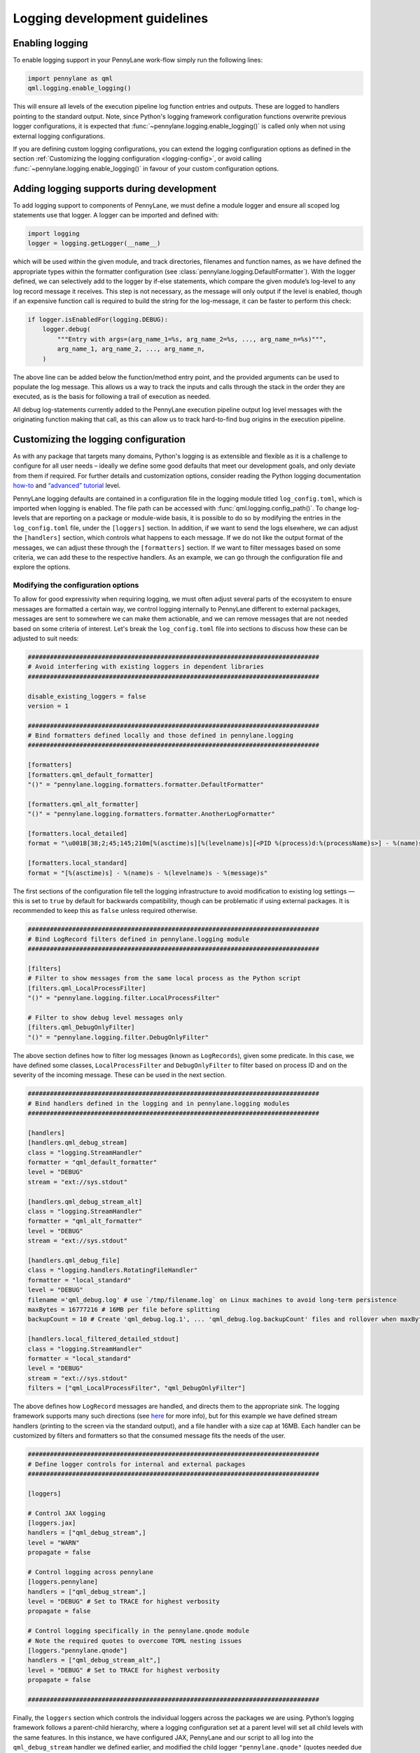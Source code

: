 Logging development guidelines
==============================

Enabling logging
----------------

To enable logging support in your PennyLane work-flow simply run the following lines:

.. code:: python

   import pennylane as qml
   qml.logging.enable_logging()


This will ensure all levels of the execution pipeline log function entries and
outputs. These are logged to handlers pointing to the standard output. Note, since Python's logging framework configuration functions overwrite previous logger configurations, it is expected that :func:`~pennylane.logging.enable_logging()` is called only when not using external logging configurations.

If you are defining custom logging configurations, you can extend the logging configuration options as defined in the section :ref:`Customizing the logging configuration <logging-config>`, or avoid calling :func:`~pennylane.logging.enable_logging()` in favour of your custom configuration options.

Adding logging supports during development
------------------------------------------

To add logging support to components of PennyLane, we must define a module logger and ensure all scoped log statements use that logger. A logger can be imported and defined with:

.. code:: python

   import logging
   logger = logging.getLogger(__name__)

which will be used within the given module, and track directories,
filenames and function names, as we have defined the appropriate types
within the formatter configuration (see :class:`pennylane.logging.DefaultFormatter`). With the logger defined, we can selectively add to the logger by if-else statements, which compare the given module’s log-level to any log record
message it receives. This step is not necessary, as the message will
only output if the level is enabled, though if an expensive function
call is required to build the string for the log-message, it can be
faster to perform this check:

.. code:: python

   if logger.isEnabledFor(logging.DEBUG):
       logger.debug(
           """Entry with args=(arg_name_1=%s, arg_name_2=%s, ..., arg_name_n=%s)""",
           arg_name_1, arg_name_2, ..., arg_name_n,
       )

The above line can be added below the function/method entry point,
and the provided arguments can be used to populate the log message. This
allows us a way to track the inputs and calls through the stack in the
order they are executed, as is the basis for following a trail of
execution as needed.

All debug log-statements currently added to the PennyLane execution
pipeline output log level messages with the originating function making
that call, as this can allow us to track hard-to-find bug origins in the
execution pipeline.

.. _logging-config:

Customizing the logging configuration
-------------------------------------

As with any package that targets many domains, Python's logging is as
extensible and flexible as it is a challenge to configure for all user needs 
– ideally we define some good defaults that meet our development goals, 
and only deviate from them if required. For further details and customization 
options, consider reading the Python logging documentation
`how-to <https://docs.python.org/3/howto/logging.html#python%20logging>`__
and `“advanced”
tutorial <https://docs.python.org/3/howto/logging.html#logging-advanced-tutorial>`__
level. 

PennyLane logging defaults are contained in a configuration file in the logging module titled 
``log_config.toml``, which is imported when logging is enabled. 
The file path can be accessed with :func:`qml.logging.config_path()`. To change log-levels that are 
reporting on a package or module-wide basis, it is possible to do so by 
modifying the entries in the ``log_config.toml`` file, under the ``[loggers]``
section. In addition, if we want to send the logs elsewhere, we can
adjust the ``[handlers]`` section, which controls what happens to each
message. If we do not like the output format of the messages, we can
adjust these through the ``[formatters]`` section. If we want to filter
messages based on some criteria, we can add these to the respective
handlers. As an example, we can go through the configuration file and
explore the options.

Modifying the configuration options
~~~~~~~~~~~~~~~~~~~~~~~~~~~~~~~~~~~

To allow for good expressivity when requiring logging, we must often
adjust several parts of the ecosystem to ensure messages are formatted a
certain way, we control logging internally to PennyLane different to
external packages, messages are sent to somewhere we can make them
actionable, and we can remove messages that are not needed based on some
criteria of interest. Let's break the ``log_config.toml`` file into
sections to discuss how these can be adjusted to suit needs:

.. code:: toml

   ###############################################################################
   # Avoid interfering with existing loggers in dependent libraries
   ###############################################################################

   disable_existing_loggers = false
   version = 1

   ###############################################################################
   # Bind formatters defined locally and those defined in pennylane.logging
   ###############################################################################

   [formatters]
   [formatters.qml_default_formatter]
   "()" = "pennylane.logging.formatters.formatter.DefaultFormatter"

   [formatters.qml_alt_formatter]
   "()" = "pennylane.logging.formatters.formatter.AnotherLogFormatter"

   [formatters.local_detailed]
   format = "\u001B[38;2;45;145;210m[%(asctime)s][%(levelname)s][<PID %(process)d:%(processName)s>] - %(name)s.%(funcName)s()::\"%(message)s\"\u001B[0m"

   [formatters.local_standard]
   format = "[%(asctime)s] - %(name)s - %(levelname)s - %(message)s"

The first sections of the configuration file tell the logging
infrastructure to avoid modification to existing log settings — this is
set to ``true`` by default for backwards compatibility, though can be
problematic if using external packages. It is recommended to keep this
as ``false`` unless required otherwise.

.. code:: toml


   ###############################################################################
   # Bind LogRecord filters defined in pennylane.logging module
   ###############################################################################

   [filters]
   # Filter to show messages from the same local process as the Python script
   [filters.qml_LocalProcessFilter]
   "()" = "pennylane.logging.filter.LocalProcessFilter"

   # Filter to show debug level messages only
   [filters.qml_DebugOnlyFilter]
   "()" = "pennylane.logging.filter.DebugOnlyFilter"

The above section defines how to filter log messages (known as
``LogRecords``), given some predicate. In this case, we have defined
some classes, ``LocalProcessFilter`` and ``DebugOnlyFilter`` to filter
based on process ID and on the severity of the incoming message. These
can be used in the next section.

.. code:: toml

   ###############################################################################
   # Bind handlers defined in the logging and in pennylane.logging modules
   ###############################################################################

   [handlers]
   [handlers.qml_debug_stream]
   class = "logging.StreamHandler"
   formatter = "qml_default_formatter"
   level = "DEBUG"
   stream = "ext://sys.stdout"

   [handlers.qml_debug_stream_alt]
   class = "logging.StreamHandler"
   formatter = "qml_alt_formatter"
   level = "DEBUG"
   stream = "ext://sys.stdout"

   [handlers.qml_debug_file]
   class = "logging.handlers.RotatingFileHandler"
   formatter = "local_standard"
   level = "DEBUG"
   filename ='qml_debug.log' # use `/tmp/filename.log` on Linux machines to avoid long-term persistence
   maxBytes = 16777216 # 16MB per file before splitting
   backupCount = 10 # Create 'qml_debug.log.1', ... 'qml_debug.log.backupCount' files and rollover when maxBytes is reached

   [handlers.local_filtered_detailed_stdout]
   class = "logging.StreamHandler"
   formatter = "local_standard"
   level = "DEBUG"
   stream = "ext://sys.stdout"
   filters = ["qml_LocalProcessFilter", "qml_DebugOnlyFilter"]

The above defines how ``LogRecord`` messages are handled, and directs
them to the appropriate sink. The logging framework supports many such
directions (see
`here <https://docs.python.org/3/library/logging.handlers.html>`__ for
more info), but for this example we have defined stream handlers
(printing to the screen via the standard output), and a file handler
with a size cap at 16MB. Each handler can be customized by filters and
formatters so that the consumed message fits the needs of the user.

.. code:: toml

   ###############################################################################
   # Define logger controls for internal and external packages
   ###############################################################################

   [loggers]

   # Control JAX logging 
   [loggers.jax]
   handlers = ["qml_debug_stream",]
   level = "WARN"
   propagate = false

   # Control logging across pennylane
   [loggers.pennylane]
   handlers = ["qml_debug_stream",]
   level = "DEBUG" # Set to TRACE for highest verbosity
   propagate = false

   # Control logging specifically in the pennylane.qnode module
   # Note the required quotes to overcome TOML nesting issues
   [loggers."pennylane.qnode"]
   handlers = ["qml_debug_stream_alt",]
   level = "DEBUG" # Set to TRACE for highest verbosity
   propagate = false

   ###############################################################################

Finally, the ``loggers`` section which controls the individual loggers
across the packages we are using. Python’s logging framework follows a
parent-child hierarchy, where a logging configuration set at a parent
level will set all child levels with the same features. In this
instance, we have configured JAX, PennyLane and our script to all log
into the ``qml_debug_stream`` handler we defined earlier, and modified
the child logger ``"pennylane.qnode"`` (quotes needed due to TOML
parsing limitations) to use a different logger, in this case
``qml_debug_stream_alt``. We are free to define the module/package
log-level here (we opt for ``DEBUG`` for all), and to also use multiple
handlers per logger (such as for logging to the standard output and
files through ``qml_debug_stream`` and ``qml_debug_file``
simultaneously). Given the complexity explosion with configuring these
options, the default features in ``log_config.toml`` all use the same
log-level, and handler, which can be adjusted based on developer needs.

Logging example with PennyLane and JAX’s JIT support
----------------------------------------------------

As mentioned above, we have added execution function entry logging
supports, including some supports for each target interface. We can
examine this support for both internal and external packages, where we
enable logs for JAX, which has support for Python-native log messages.
To enable logging specifically for JAX, we can modify the ``level``
parameter for the ``[loggers.jax]`` entry in the ``log_config.toml``
file as:

.. code:: toml

   [loggers.jax]
   handlers = ["qml_debug_stream"]
   level = "DEBUG"
   propagate = false

where ``handlers`` represents some arbitrary custom class we define to
deal with the message, ``level`` the associated level we want that
package to log at, and ``propagate`` tells the logger to keep the
message at the given handler level, or also to throw it up to the parent logger
interface — all of these are adhering to the logging API. We convert the
highest supported log level from warning (less verbose) to debug (more
verbose). We can at the same time change the PennyLane logging level to
warnings and more severe, by making the following change:

.. code:: toml

   [loggers.pennylane]
   handlers = ["qml_debug_stream"]
   level = "WARN"
   propagate = false

Running the following example will produce lots of output about the JIT
process, and surrounding operations:

.. code:: python

   import pennylane as qml
   import jax, jax.numpy as jnp
   from jax import jacfwd, jacrev
   import logging

   # Enable logging
   qml.logging.enable_logging()

   # Get logger for use by this script only.
   logger = logging.getLogger(__name__)
   dev_name = "default.qubit.jax"
   num_wires = 2
   num_shots = None

   @jax.jit
   def circuit(key, param):
       logger.info(f"Creating {dev_name} device with {num_wires} wires and {num_shots} shots with {key} PNRG")
       dev = qml.device(dev_name, wires=num_wires, shots=num_shots, prng_key=key)

       @qml.qnode(dev, interface="jax", diff_method="backprop")
       def my_circuit():
           qml.RX(param, wires=0)
           qml.CNOT(wires=[0, 1])
           return qml.expval(qml.PauliZ(0))

       logger.info(f"Created QNODE={my_circuit}")
       res =  my_circuit()
       logger.info(f"Created QNODE evaluation={res}")

       return res

   key1 = jax.random.PRNGKey(0)
   key2 = jax.random.PRNGKey(1)

   logger.info(f"Running circuit with key={key1}")
   circuit(key1, jnp.pi/2)
   logger.info(f"Running circuit with key={key2}")
   circuit(key2, jnp.pi/2)
   logger.info(f"Calculating jacobian circuit with key={key1}")
   logger.info(f"Jacobian={jacfwd(lambda x: circuit(key1, x))(jnp.pi/3)}")

We can examine the output of the log-statements, which shows debug level
messages from JAX, and info-level messages for the given script. To modify the logger defined in the Python script, a new section can be added as:

.. code:: toml

   # Control logging in the executing Python script
   [loggers.__main__]
   handlers = ["qml_debug_stream",]
   level = "INFO"
   propagate = false


To see PennyLane-wide debug messages, we can revert the PennyLane log level to
debug, and rerun the script. There should be more output than previously
observed.

Adding log-statements to the interface execution pipelines
----------------------------------------------------------

Similarly, for autograd (TF and Torch also), we can run examples that
tie-into the execution pipeline for devices without backprop supports:

.. code:: python

   import pennylane as qml
   import logging

   qml.logging.enable_logging()

   logger = logging.getLogger(__name__)
   dev_name = "lightning.qubit"
   num_wires = 2
   num_shots = None

   def circuit(param):
       logger.info(f"Creating {dev_name} device with {num_wires} wires and {num_shots} shots")
       dev = qml.device(dev_name, wires=num_wires, shots=num_shots)

       @qml.qnode(dev, diff_method="adjoint")
       def my_circuit(param):
           qml.RX(param, wires=0)
           qml.CNOT(wires=[0, 1])
           return qml.expval(qml.PauliZ(0))

       logger.info(f"Created QNODE={my_circuit}")
       res =  my_circuit(param)
       logger.info(f"Created QNODE evaluation={res}")

       return res

   par = qml.numpy.array([0.1,0.2])

   logger.info(f"Running circuit with par={par[0]}")
   circuit(par[0])
   logger.info(f"Running circuit with par={par[1]}")
   circuit(par[1])
   logger.info(f"Calculating jacobian circuit with par={par}")
   logger.info(f"Jacobian={qml.jacobian(circuit)(par[0])}")

By using ``lightning.qubit`` we can now treat the execution environment
as a black-box, and see the log-level messages as they hit the custom
functions as part of the execution pipeline.

The above features have been added for Torch, Tensorflow, JAX and
autograd, and should produce a sufficient level of detail in the
execution messages.


Log formatting
--------------

The logging-formatter ties-into the ANSI color-code system to improve
visibility of standard output and error logging during execution. The
ANSI codes accept RGB-coded code to change the text and background
colors, allowing messages to be color coded for ease of readability. For
example, to generate all such sequences in steps of 5 across each 8-bit
range per color, we can use the following bash command:

.. code:: bash

   for r in `seq 0 5 255`; do
       for g in `seq 0 5 255`; do
           for b in `seq 0 5 255`; do
               echo -e "\e[38;2;${r};${g};${b}m"'\\e[38;2;'"${r};${g};${b}"m" FOREGROUND\e[0m"
               echo -e "\e[48;2;${r};${g};${b}m"'\\e[48;2;'"${r};${g};${b}"m" BACKGROUND\e[0m"
           done
       done
   done

The strings in the log messages are prepended with the appropriate ANSI
codes to ensure different log-levels are highlighted in different ways
when outputing to the standard output stream (stdout/stderr). These are
defined in the ``pennylane.logging.formatter`` module, and can be
customized to suit any colors, or messaging structure.
